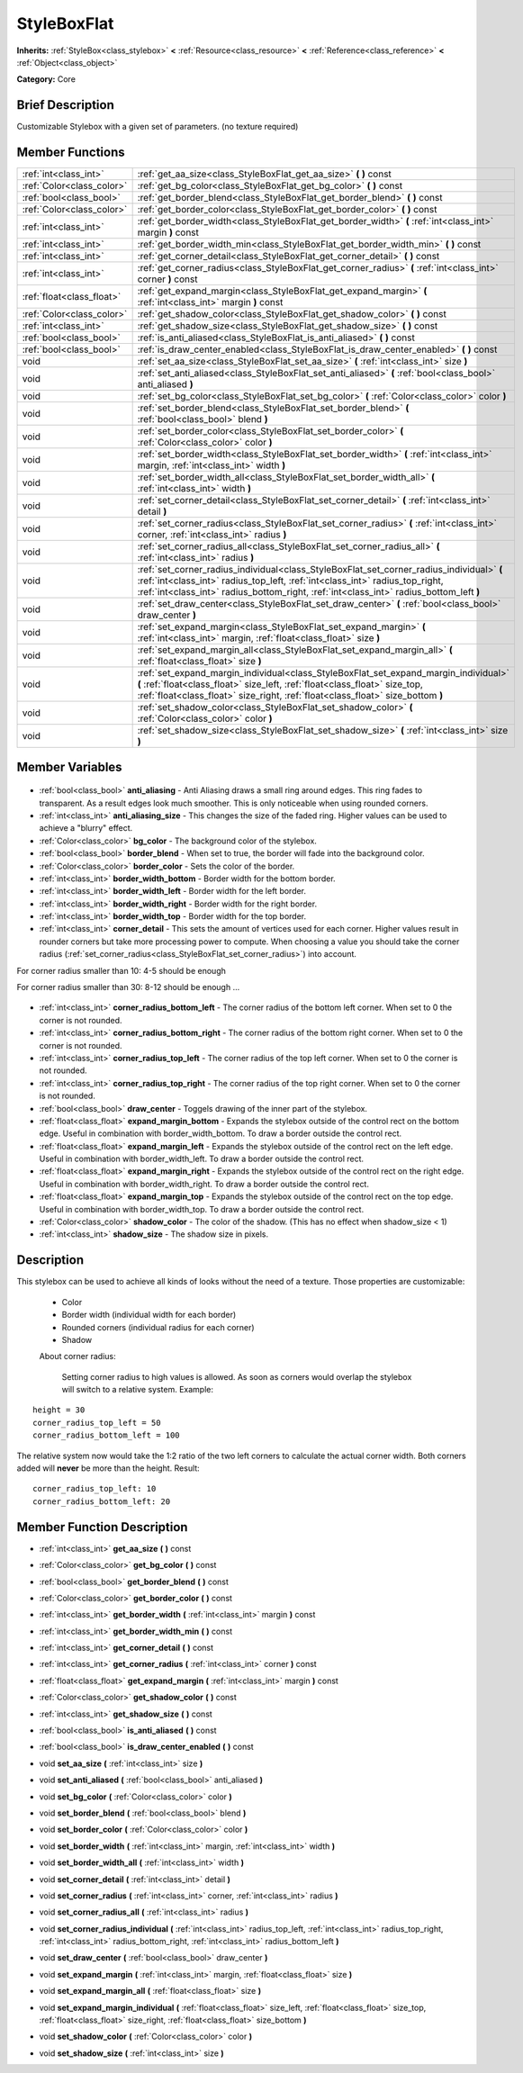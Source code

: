 .. Generated automatically by doc/tools/makerst.py in Godot's source tree.
.. DO NOT EDIT THIS FILE, but the StyleBoxFlat.xml source instead.
.. The source is found in doc/classes or modules/<name>/doc_classes.

.. _class_StyleBoxFlat:

StyleBoxFlat
============

**Inherits:** :ref:`StyleBox<class_stylebox>` **<** :ref:`Resource<class_resource>` **<** :ref:`Reference<class_reference>` **<** :ref:`Object<class_object>`

**Category:** Core

Brief Description
-----------------

Customizable Stylebox with a given set of parameters. (no texture required)

Member Functions
----------------

+----------------------------+---------------------------------------------------------------------------------------------------------------------------------------------------------------------------------------------------------------------------------------------------------------------+
| :ref:`int<class_int>`      | :ref:`get_aa_size<class_StyleBoxFlat_get_aa_size>` **(** **)** const                                                                                                                                                                                                |
+----------------------------+---------------------------------------------------------------------------------------------------------------------------------------------------------------------------------------------------------------------------------------------------------------------+
| :ref:`Color<class_color>`  | :ref:`get_bg_color<class_StyleBoxFlat_get_bg_color>` **(** **)** const                                                                                                                                                                                              |
+----------------------------+---------------------------------------------------------------------------------------------------------------------------------------------------------------------------------------------------------------------------------------------------------------------+
| :ref:`bool<class_bool>`    | :ref:`get_border_blend<class_StyleBoxFlat_get_border_blend>` **(** **)** const                                                                                                                                                                                      |
+----------------------------+---------------------------------------------------------------------------------------------------------------------------------------------------------------------------------------------------------------------------------------------------------------------+
| :ref:`Color<class_color>`  | :ref:`get_border_color<class_StyleBoxFlat_get_border_color>` **(** **)** const                                                                                                                                                                                      |
+----------------------------+---------------------------------------------------------------------------------------------------------------------------------------------------------------------------------------------------------------------------------------------------------------------+
| :ref:`int<class_int>`      | :ref:`get_border_width<class_StyleBoxFlat_get_border_width>` **(** :ref:`int<class_int>` margin **)** const                                                                                                                                                         |
+----------------------------+---------------------------------------------------------------------------------------------------------------------------------------------------------------------------------------------------------------------------------------------------------------------+
| :ref:`int<class_int>`      | :ref:`get_border_width_min<class_StyleBoxFlat_get_border_width_min>` **(** **)** const                                                                                                                                                                              |
+----------------------------+---------------------------------------------------------------------------------------------------------------------------------------------------------------------------------------------------------------------------------------------------------------------+
| :ref:`int<class_int>`      | :ref:`get_corner_detail<class_StyleBoxFlat_get_corner_detail>` **(** **)** const                                                                                                                                                                                    |
+----------------------------+---------------------------------------------------------------------------------------------------------------------------------------------------------------------------------------------------------------------------------------------------------------------+
| :ref:`int<class_int>`      | :ref:`get_corner_radius<class_StyleBoxFlat_get_corner_radius>` **(** :ref:`int<class_int>` corner **)** const                                                                                                                                                       |
+----------------------------+---------------------------------------------------------------------------------------------------------------------------------------------------------------------------------------------------------------------------------------------------------------------+
| :ref:`float<class_float>`  | :ref:`get_expand_margin<class_StyleBoxFlat_get_expand_margin>` **(** :ref:`int<class_int>` margin **)** const                                                                                                                                                       |
+----------------------------+---------------------------------------------------------------------------------------------------------------------------------------------------------------------------------------------------------------------------------------------------------------------+
| :ref:`Color<class_color>`  | :ref:`get_shadow_color<class_StyleBoxFlat_get_shadow_color>` **(** **)** const                                                                                                                                                                                      |
+----------------------------+---------------------------------------------------------------------------------------------------------------------------------------------------------------------------------------------------------------------------------------------------------------------+
| :ref:`int<class_int>`      | :ref:`get_shadow_size<class_StyleBoxFlat_get_shadow_size>` **(** **)** const                                                                                                                                                                                        |
+----------------------------+---------------------------------------------------------------------------------------------------------------------------------------------------------------------------------------------------------------------------------------------------------------------+
| :ref:`bool<class_bool>`    | :ref:`is_anti_aliased<class_StyleBoxFlat_is_anti_aliased>` **(** **)** const                                                                                                                                                                                        |
+----------------------------+---------------------------------------------------------------------------------------------------------------------------------------------------------------------------------------------------------------------------------------------------------------------+
| :ref:`bool<class_bool>`    | :ref:`is_draw_center_enabled<class_StyleBoxFlat_is_draw_center_enabled>` **(** **)** const                                                                                                                                                                          |
+----------------------------+---------------------------------------------------------------------------------------------------------------------------------------------------------------------------------------------------------------------------------------------------------------------+
| void                       | :ref:`set_aa_size<class_StyleBoxFlat_set_aa_size>` **(** :ref:`int<class_int>` size **)**                                                                                                                                                                           |
+----------------------------+---------------------------------------------------------------------------------------------------------------------------------------------------------------------------------------------------------------------------------------------------------------------+
| void                       | :ref:`set_anti_aliased<class_StyleBoxFlat_set_anti_aliased>` **(** :ref:`bool<class_bool>` anti_aliased **)**                                                                                                                                                       |
+----------------------------+---------------------------------------------------------------------------------------------------------------------------------------------------------------------------------------------------------------------------------------------------------------------+
| void                       | :ref:`set_bg_color<class_StyleBoxFlat_set_bg_color>` **(** :ref:`Color<class_color>` color **)**                                                                                                                                                                    |
+----------------------------+---------------------------------------------------------------------------------------------------------------------------------------------------------------------------------------------------------------------------------------------------------------------+
| void                       | :ref:`set_border_blend<class_StyleBoxFlat_set_border_blend>` **(** :ref:`bool<class_bool>` blend **)**                                                                                                                                                              |
+----------------------------+---------------------------------------------------------------------------------------------------------------------------------------------------------------------------------------------------------------------------------------------------------------------+
| void                       | :ref:`set_border_color<class_StyleBoxFlat_set_border_color>` **(** :ref:`Color<class_color>` color **)**                                                                                                                                                            |
+----------------------------+---------------------------------------------------------------------------------------------------------------------------------------------------------------------------------------------------------------------------------------------------------------------+
| void                       | :ref:`set_border_width<class_StyleBoxFlat_set_border_width>` **(** :ref:`int<class_int>` margin, :ref:`int<class_int>` width **)**                                                                                                                                  |
+----------------------------+---------------------------------------------------------------------------------------------------------------------------------------------------------------------------------------------------------------------------------------------------------------------+
| void                       | :ref:`set_border_width_all<class_StyleBoxFlat_set_border_width_all>` **(** :ref:`int<class_int>` width **)**                                                                                                                                                        |
+----------------------------+---------------------------------------------------------------------------------------------------------------------------------------------------------------------------------------------------------------------------------------------------------------------+
| void                       | :ref:`set_corner_detail<class_StyleBoxFlat_set_corner_detail>` **(** :ref:`int<class_int>` detail **)**                                                                                                                                                             |
+----------------------------+---------------------------------------------------------------------------------------------------------------------------------------------------------------------------------------------------------------------------------------------------------------------+
| void                       | :ref:`set_corner_radius<class_StyleBoxFlat_set_corner_radius>` **(** :ref:`int<class_int>` corner, :ref:`int<class_int>` radius **)**                                                                                                                               |
+----------------------------+---------------------------------------------------------------------------------------------------------------------------------------------------------------------------------------------------------------------------------------------------------------------+
| void                       | :ref:`set_corner_radius_all<class_StyleBoxFlat_set_corner_radius_all>` **(** :ref:`int<class_int>` radius **)**                                                                                                                                                     |
+----------------------------+---------------------------------------------------------------------------------------------------------------------------------------------------------------------------------------------------------------------------------------------------------------------+
| void                       | :ref:`set_corner_radius_individual<class_StyleBoxFlat_set_corner_radius_individual>` **(** :ref:`int<class_int>` radius_top_left, :ref:`int<class_int>` radius_top_right, :ref:`int<class_int>` radius_bottom_right, :ref:`int<class_int>` radius_bottom_left **)** |
+----------------------------+---------------------------------------------------------------------------------------------------------------------------------------------------------------------------------------------------------------------------------------------------------------------+
| void                       | :ref:`set_draw_center<class_StyleBoxFlat_set_draw_center>` **(** :ref:`bool<class_bool>` draw_center **)**                                                                                                                                                          |
+----------------------------+---------------------------------------------------------------------------------------------------------------------------------------------------------------------------------------------------------------------------------------------------------------------+
| void                       | :ref:`set_expand_margin<class_StyleBoxFlat_set_expand_margin>` **(** :ref:`int<class_int>` margin, :ref:`float<class_float>` size **)**                                                                                                                             |
+----------------------------+---------------------------------------------------------------------------------------------------------------------------------------------------------------------------------------------------------------------------------------------------------------------+
| void                       | :ref:`set_expand_margin_all<class_StyleBoxFlat_set_expand_margin_all>` **(** :ref:`float<class_float>` size **)**                                                                                                                                                   |
+----------------------------+---------------------------------------------------------------------------------------------------------------------------------------------------------------------------------------------------------------------------------------------------------------------+
| void                       | :ref:`set_expand_margin_individual<class_StyleBoxFlat_set_expand_margin_individual>` **(** :ref:`float<class_float>` size_left, :ref:`float<class_float>` size_top, :ref:`float<class_float>` size_right, :ref:`float<class_float>` size_bottom **)**               |
+----------------------------+---------------------------------------------------------------------------------------------------------------------------------------------------------------------------------------------------------------------------------------------------------------------+
| void                       | :ref:`set_shadow_color<class_StyleBoxFlat_set_shadow_color>` **(** :ref:`Color<class_color>` color **)**                                                                                                                                                            |
+----------------------------+---------------------------------------------------------------------------------------------------------------------------------------------------------------------------------------------------------------------------------------------------------------------+
| void                       | :ref:`set_shadow_size<class_StyleBoxFlat_set_shadow_size>` **(** :ref:`int<class_int>` size **)**                                                                                                                                                                   |
+----------------------------+---------------------------------------------------------------------------------------------------------------------------------------------------------------------------------------------------------------------------------------------------------------------+

Member Variables
----------------

  .. _class_StyleBoxFlat_anti_aliasing:

- :ref:`bool<class_bool>` **anti_aliasing** - Anti Aliasing draws a small ring around edges. This ring fades to transparent. As a result edges look much smoother. This is only noticeable when using rounded corners.

  .. _class_StyleBoxFlat_anti_aliasing_size:

- :ref:`int<class_int>` **anti_aliasing_size** - This changes the size of the faded ring. Higher values can be used to achieve a "blurry" effect.

  .. _class_StyleBoxFlat_bg_color:

- :ref:`Color<class_color>` **bg_color** - The background color of the stylebox.

  .. _class_StyleBoxFlat_border_blend:

- :ref:`bool<class_bool>` **border_blend** - When set to true, the border will fade into the background color.

  .. _class_StyleBoxFlat_border_color:

- :ref:`Color<class_color>` **border_color** - Sets the color of the border.

  .. _class_StyleBoxFlat_border_width_bottom:

- :ref:`int<class_int>` **border_width_bottom** - Border width for the bottom border.

  .. _class_StyleBoxFlat_border_width_left:

- :ref:`int<class_int>` **border_width_left** - Border width for the left border.

  .. _class_StyleBoxFlat_border_width_right:

- :ref:`int<class_int>` **border_width_right** - Border width for the right border.

  .. _class_StyleBoxFlat_border_width_top:

- :ref:`int<class_int>` **border_width_top** - Border width for the top border.

  .. _class_StyleBoxFlat_corner_detail:

- :ref:`int<class_int>` **corner_detail** - This sets the amount of vertices used for each corner. Higher values result in rounder corners but take more processing power to compute. When choosing a value you should take the corner radius (:ref:`set_corner_radius<class_StyleBoxFlat_set_corner_radius>`) into account.

For corner radius smaller than 10: 4-5 should be enough

For corner radius smaller than 30: 8-12 should be enough ...

  .. _class_StyleBoxFlat_corner_radius_bottom_left:

- :ref:`int<class_int>` **corner_radius_bottom_left** - The corner radius of the bottom left corner. When set to 0 the corner is not rounded.

  .. _class_StyleBoxFlat_corner_radius_bottom_right:

- :ref:`int<class_int>` **corner_radius_bottom_right** - The corner radius of the bottom right corner. When set to 0 the corner is not rounded.

  .. _class_StyleBoxFlat_corner_radius_top_left:

- :ref:`int<class_int>` **corner_radius_top_left** - The corner radius of the top left corner. When set to 0 the corner is not rounded.

  .. _class_StyleBoxFlat_corner_radius_top_right:

- :ref:`int<class_int>` **corner_radius_top_right** - The corner radius of the top right corner. When set to 0 the corner is not rounded.

  .. _class_StyleBoxFlat_draw_center:

- :ref:`bool<class_bool>` **draw_center** - Toggels drawing of the inner part of the stylebox.

  .. _class_StyleBoxFlat_expand_margin_bottom:

- :ref:`float<class_float>` **expand_margin_bottom** - Expands the stylebox outside of the control rect on the bottom edge. Useful in combination with border_width_bottom. To draw a border outside the control rect.

  .. _class_StyleBoxFlat_expand_margin_left:

- :ref:`float<class_float>` **expand_margin_left** - Expands the stylebox outside of the control rect on the left edge. Useful in combination with border_width_left. To draw a border outside the control rect.

  .. _class_StyleBoxFlat_expand_margin_right:

- :ref:`float<class_float>` **expand_margin_right** - Expands the stylebox outside of the control rect on the right edge. Useful in combination with border_width_right. To draw a border outside the control rect.

  .. _class_StyleBoxFlat_expand_margin_top:

- :ref:`float<class_float>` **expand_margin_top** - Expands the stylebox outside of the control rect on the top edge. Useful in combination with border_width_top. To draw a border outside the control rect.

  .. _class_StyleBoxFlat_shadow_color:

- :ref:`Color<class_color>` **shadow_color** - The color of the shadow. (This has no effect when shadow_size < 1)

  .. _class_StyleBoxFlat_shadow_size:

- :ref:`int<class_int>` **shadow_size** - The shadow size in pixels.


Description
-----------

This stylebox can be used to achieve all kinds of looks without the need of a texture. Those properties are customizable:

 - Color

 - Border width (individual width for each border)

 - Rounded corners (individual radius for each corner)

 - Shadow

 About corner radius:

 	Setting corner radius to high values is allowed. As soon as corners would overlap the stylebox will switch to a relative system. Example:

::

    height = 30
    corner_radius_top_left = 50
    corner_radius_bottom_left = 100

The relative system now would take the 1:2 ratio of the two left corners to calculate the actual corner width. Both corners added will **never** be more than the height. Result:

::

    corner_radius_top_left: 10
    corner_radius_bottom_left: 20

Member Function Description
---------------------------

.. _class_StyleBoxFlat_get_aa_size:

- :ref:`int<class_int>` **get_aa_size** **(** **)** const

.. _class_StyleBoxFlat_get_bg_color:

- :ref:`Color<class_color>` **get_bg_color** **(** **)** const

.. _class_StyleBoxFlat_get_border_blend:

- :ref:`bool<class_bool>` **get_border_blend** **(** **)** const

.. _class_StyleBoxFlat_get_border_color:

- :ref:`Color<class_color>` **get_border_color** **(** **)** const

.. _class_StyleBoxFlat_get_border_width:

- :ref:`int<class_int>` **get_border_width** **(** :ref:`int<class_int>` margin **)** const

.. _class_StyleBoxFlat_get_border_width_min:

- :ref:`int<class_int>` **get_border_width_min** **(** **)** const

.. _class_StyleBoxFlat_get_corner_detail:

- :ref:`int<class_int>` **get_corner_detail** **(** **)** const

.. _class_StyleBoxFlat_get_corner_radius:

- :ref:`int<class_int>` **get_corner_radius** **(** :ref:`int<class_int>` corner **)** const

.. _class_StyleBoxFlat_get_expand_margin:

- :ref:`float<class_float>` **get_expand_margin** **(** :ref:`int<class_int>` margin **)** const

.. _class_StyleBoxFlat_get_shadow_color:

- :ref:`Color<class_color>` **get_shadow_color** **(** **)** const

.. _class_StyleBoxFlat_get_shadow_size:

- :ref:`int<class_int>` **get_shadow_size** **(** **)** const

.. _class_StyleBoxFlat_is_anti_aliased:

- :ref:`bool<class_bool>` **is_anti_aliased** **(** **)** const

.. _class_StyleBoxFlat_is_draw_center_enabled:

- :ref:`bool<class_bool>` **is_draw_center_enabled** **(** **)** const

.. _class_StyleBoxFlat_set_aa_size:

- void **set_aa_size** **(** :ref:`int<class_int>` size **)**

.. _class_StyleBoxFlat_set_anti_aliased:

- void **set_anti_aliased** **(** :ref:`bool<class_bool>` anti_aliased **)**

.. _class_StyleBoxFlat_set_bg_color:

- void **set_bg_color** **(** :ref:`Color<class_color>` color **)**

.. _class_StyleBoxFlat_set_border_blend:

- void **set_border_blend** **(** :ref:`bool<class_bool>` blend **)**

.. _class_StyleBoxFlat_set_border_color:

- void **set_border_color** **(** :ref:`Color<class_color>` color **)**

.. _class_StyleBoxFlat_set_border_width:

- void **set_border_width** **(** :ref:`int<class_int>` margin, :ref:`int<class_int>` width **)**

.. _class_StyleBoxFlat_set_border_width_all:

- void **set_border_width_all** **(** :ref:`int<class_int>` width **)**

.. _class_StyleBoxFlat_set_corner_detail:

- void **set_corner_detail** **(** :ref:`int<class_int>` detail **)**

.. _class_StyleBoxFlat_set_corner_radius:

- void **set_corner_radius** **(** :ref:`int<class_int>` corner, :ref:`int<class_int>` radius **)**

.. _class_StyleBoxFlat_set_corner_radius_all:

- void **set_corner_radius_all** **(** :ref:`int<class_int>` radius **)**

.. _class_StyleBoxFlat_set_corner_radius_individual:

- void **set_corner_radius_individual** **(** :ref:`int<class_int>` radius_top_left, :ref:`int<class_int>` radius_top_right, :ref:`int<class_int>` radius_bottom_right, :ref:`int<class_int>` radius_bottom_left **)**

.. _class_StyleBoxFlat_set_draw_center:

- void **set_draw_center** **(** :ref:`bool<class_bool>` draw_center **)**

.. _class_StyleBoxFlat_set_expand_margin:

- void **set_expand_margin** **(** :ref:`int<class_int>` margin, :ref:`float<class_float>` size **)**

.. _class_StyleBoxFlat_set_expand_margin_all:

- void **set_expand_margin_all** **(** :ref:`float<class_float>` size **)**

.. _class_StyleBoxFlat_set_expand_margin_individual:

- void **set_expand_margin_individual** **(** :ref:`float<class_float>` size_left, :ref:`float<class_float>` size_top, :ref:`float<class_float>` size_right, :ref:`float<class_float>` size_bottom **)**

.. _class_StyleBoxFlat_set_shadow_color:

- void **set_shadow_color** **(** :ref:`Color<class_color>` color **)**

.. _class_StyleBoxFlat_set_shadow_size:

- void **set_shadow_size** **(** :ref:`int<class_int>` size **)**


